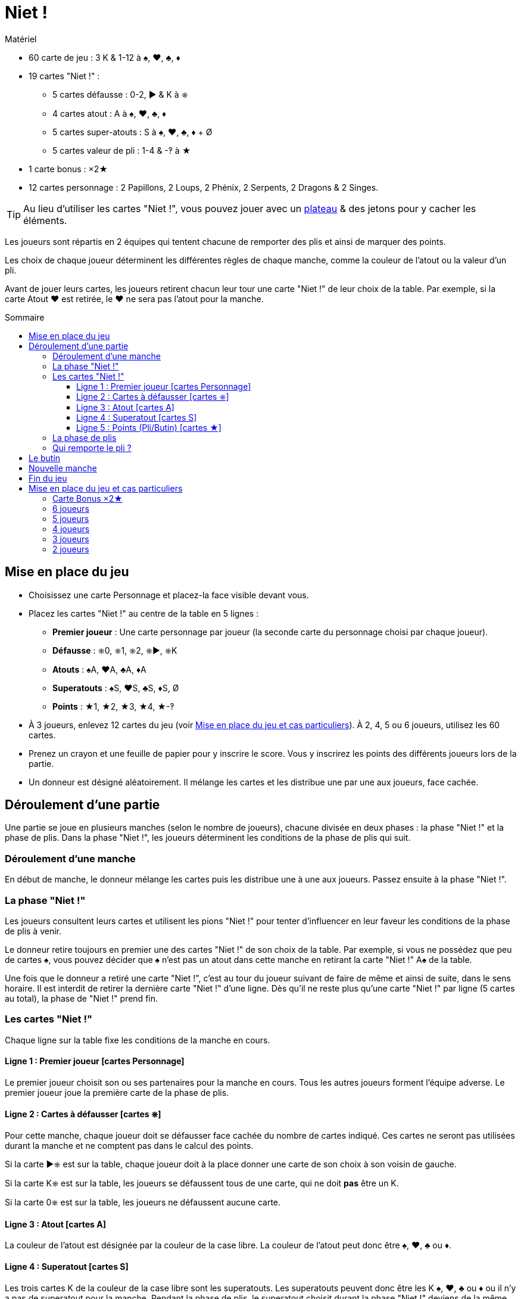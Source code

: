 = Niet !
:toc: preamble
:toclevels: 4
:toc-title: Sommaire
:icons: font

[.ssd-components]
.Matériel
****
* 60 carte de jeu : 3 K & 1-12 à ♠, ♥, ♣, ♦
* 19 cartes "Niet !" :
** 5 cartes défausse : 0-2, ► & K à ⎈
** 4 cartes atout : A à ♠, ♥, ♣, ♦
** 5 cartes super-atouts : S à ♠, ♥, ♣, ♦ + Ø
** 5 cartes valeur de pli : 1-4 & -‽ à ★
* 1 carte bonus : ×2★
* 12 cartes personnage : 2 Papillons, 2 Loups, 2 Phénix, 2 Serpents, 2 Dragons & 2 Singes.

TIP: Au lieu d'utiliser les cartes "Niet !", vous pouvez jouer avec un link:Nyet-Board.pdf[plateau] & des jetons pour y cacher les éléments.
****

Les joueurs sont répartis en 2 équipes qui tentent chacune de remporter des plis et ainsi de marquer des points.

Les choix de chaque joueur déterminent les différentes règles de chaque manche, comme la couleur de l’atout ou la valeur d’un pli.

Avant de jouer leurs cartes, les joueurs retirent chacun leur tour une carte "Niet !" de leur choix de la table.
Par exemple, si la carte Atout ♥ est retirée, le ♥ ne sera pas l’atout pour la manche.

== Mise en place du jeu

* Choisissez une carte Personnage et placez-la face visible devant vous.

* Placez les cartes "Niet !" au centre de la table en 5 lignes :
** *Premier joueur* : Une carte personnage par joueur (la seconde carte du personnage choisi par chaque joueur).
** *Défausse* : ⎈0, ⎈1, ⎈2, ⎈►, ⎈K
** *Atouts* : ♠A, ♥A, ♣A, ♦A
** *Superatouts* : ♠S, ♥S, ♣S, ♦S, Ø
** *Points* : ★1, ★2, ★3, ★4, ★-‽

* À 3 joueurs, enlevez 12 cartes du jeu (voir <<mise-en-place>>).
À 2, 4, 5 ou 6 joueurs, utilisez les 60 cartes.

* Prenez un crayon et une feuille de papier pour y inscrire le score.
Vous y inscrirez les points des différents joueurs lors de la partie.

* Un donneur est désigné aléatoirement.
Il mélange les cartes et les distribue une par une aux joueurs, face cachée.


== Déroulement d'une partie

Une partie se joue en plusieurs manches (selon le nombre de joueurs), chacune divisée en deux phases : la phase "Niet !" et la phase de plis.
Dans la phase "Niet !", les joueurs déterminent les conditions de la phase de plis qui suit.


=== Déroulement d'une manche

En début de manche, le donneur mélange les cartes puis les distribue une à une aux joueurs.
Passez ensuite à la phase "Niet !".


=== La phase "Niet !"

Les joueurs consultent leurs cartes et utilisent les pions "Niet !" pour tenter d’influencer en leur faveur les conditions de la phase de plis à venir.

Le donneur retire toujours en premier une des cartes "Niet !" de son choix de la table.
Par exemple, si vous ne possédez que peu de cartes ♠, vous pouvez décider que ♠ n’est pas un atout dans cette manche en retirant la carte "Niet !" A♠ de la table.

Une fois que le donneur a retiré une carte "Niet !", c’est au tour du joueur suivant de faire de même et ainsi de suite, dans le sens horaire.
Il est interdit de retirer la dernière carte "Niet !" d'une ligne.
Dès qu’il ne reste plus qu’une carte "Niet !" par ligne (5 cartes au total), la phase de "Niet !" prend fin.


=== Les cartes "Niet !"

Chaque ligne sur la table fixe les conditions de la manche en cours.


==== Ligne 1 : Premier joueur [cartes Personnage]

Le premier joueur choisit son ou ses partenaires pour la manche en cours.
Tous les autres joueurs forment l’équipe adverse.
Le premier joueur joue la première carte de la phase de plis.


==== Ligne 2 : Cartes à défausser [cartes ⎈]

Pour cette manche, chaque joueur doit se défausser face cachée du nombre de cartes indiqué.
Ces cartes ne seront pas utilisées durant la manche et ne comptent pas dans le calcul des points.

Si la carte ►⎈ est sur la table, chaque joueur doit à la place donner une carte de son choix à son voisin de gauche.

Si la carte K⎈ est sur la table, les joueurs se défaussent tous de une carte, qui ne doit *pas* être un K.

Si la carte 0⎈ est sur la table, les joueurs ne défaussent aucune carte.


==== Ligne 3 : Atout [cartes A]

La couleur de l’atout est désignée par la couleur de la case libre.
La couleur de l’atout peut donc être ♠, ♥, ♣ ou ♦.


==== Ligne 4 : Superatout [cartes S]

Les trois cartes K de la couleur de la case libre sont les superatouts.
Les superatouts peuvent donc être les K ♠, ♥, ♣ ou ♦ ou il n’y a pas de superatout pour la manche.
Pendant la phase de plis, le superatout choisit durant la phase "Niet !" deviens de la même couleur que l'atout, quelle que soit sa couleur.


==== Ligne 5 : Points (Pli/Butin) [cartes ★]

La valeur des cartes n’est pas prise en compte pour le calcul des points.
Chaque pli remporté et/ou chaque carte K capturée aux adversaires rapporte les points indiqués par la case libre.
Si la carte -‽★ est sur la table, chaque pli et butin de cette manche inflige un malus de -2 points.


=== La phase de plis

Avant que la phase de plis ne commence réellement, il faut que :

* Le premier joueur détermine les équipes en choisissant son ou ses partenaires.
* Chaque joueur défausse le nombre de cartes indiqué (ou transmet 1 carte à son voisin de gauche le cas échéant).

Le premier joueur peut ensuite commencer la phase de plis en jouant une carte de son choix face visible sur la table.

Les autres joueurs jouent dans le sens horaire en posant à leur tour une carte.
Les règles suivantes doivent être respectées :

* La couleur de la première carte jouée doit être suivie.
* Si vous ne pouvez pas suivre, vous pouvez jouer n'importe quelle carte de votre main (y compris un atout ou un superatout).
* Si la première carte est un atout, vous devez jouer un atout ou un superatout.
* Si la première carte est un superatout, vous devez jouer un atout ou un superatout.

Une fois que tous les joueurs ont joué une carte, on vérifie qui remporte le pli (le pli étant le tour de jeu).

.Jeu à 5
====
La carte Loup est sur la table.
C’est le joueur Loup qui est premier joueur et qui constitue une équipe de 3 joueurs avec le joueur Papillon et le joueur Singe.
Il donne donc la carte « ×2 » à un joueur de l’équipe adverse (Phénix ou Serpent). +
La carte 0⎈ est sur la table, aucune carte n’est ainsi défaussée. +
La carte A♣ card définit ♣ comme la couleur d'atout. +
La carte S♠ card définit que les cartes K ♠ sont des superatouts. +
Enfin, la carte 2★ définit que, durant cette manche, chaque pli et chaque butin vaut 2 points (voir <<butin>>).
====


=== Qui remporte le pli ?

* Le pli est remporté par la carte de plus forte valeur de la couleur de la première carte jouée, à moins qu’un atout ou un superatout ne soit joué.
+
CAUTION: Les cartes K qui ne sont pas superatout ont une valeur de 0.
+
Si plusieurs cartes de même valeur et de même couleur prennent le pli, c’est celle jouée en dernier qui l’emporte (cela est valable aussi pour les atouts et superatouts).
* Si un (ou plusieurs) atouts est joué sans aucun superatout, l’atout de plus forte valeur l’emporte.
* Si un superatout est joué, il l’emporte.

Le joueur remportant le pli prend les cartes qu’il empile face cachée devant lui, en posant bien chaque pli gagné séparément.

Le vainqueur commence le pli suivant en jouant la carte de son choix.

Dès que tous les plis ont été joués (et que tous les joueurs n’ont donc plus de carte en main), comptez les points.

Chaque équipe compte le nombre de plis gagnés ainsi que les cartes butin.
Ce total est multiplié par le nombre de points en vigueur pour la manche, comme indiqué sur la ligne 5 du plateau.
Ce résultat est inscrit sur un papier libre qui servira de feuille de score.


[[butin]]
== Le butin

Les cartes K deviennent un butin si elles sont volées à l’équipe adverse.
C’est également valable pour les superatouts.
Le butin est réclamé par un joueur qui gagne le pli lorsqu’un joueur de l’équipe adverse a joué une carte K.
Chaque carte K capturée est placée face visible à côté de la pile de plis gagnés à cette manche.
Il est possible de gagner jusqu'à 3 cartes butin lors d'un pli.


.Pli
====
Le premier joueur (d’une équipe de 3) joue un 8♦. +
Son partenaire joue un K♦, puis un joueur de l’équipe adverse joue un 4 3♦. +
Le second joueur de l’équipe adverse n’a pas de carte ♦ et choisit de jouer un 1 K♣ (♣ est l'atout). +
Pour finir, le dernier joueur de l’équipe de 3 joueurs, qui n’a pas non plus de carte ♣, joue un 6♣. +
Ce dernier joueur ramasse les 5 cartes et les pose devant lui : le K♣ face visible et les 4 autres cartes en une pile face cachée.
La carte K♦ ne constitue pas un butin, car elle a été jouée par un de ses partenaires.
====


== Nouvelle manche

Après le décompte, toutes les cartes "Niet !" sont replacées sur la table.
Le joueur à la gauche du dernier donneur devient le nouveau donneur.
Il mélange toutes les cartes et les distribue à nouveau.
Une nouvelle manche commence.


== Fin du jeu

La partie se termine après avoir joué un certain nombre de manches.

[options="autowidth"]
|====
h| Nombre de joueurs | 2 | 3 | 4 | 5 | 6
h| Nombre de manches | 8 | 9 | 8 | 10 | 12

|====

*Tous les joueurs doivent être donneur le même nombre de fois.*

À la fin de la partie, le joueur ayant le plus de points l’emporte.
En cas d’égalité, il y a plusieurs vainqueurs.

.Variant
****
Vous pouvez choisir de jouer avec un objectif de points défini en début de partie.
Par exemple, vous pouvez décider que la partie prendra fin dès qu’un joueur atteint 100 points.
****


[[mise-en-place]]
== Mise en place du jeu et cas particuliers

=== Carte Bonus ×2★

Cette carte n’est utilisée que lorsque vous jouez à 3 ou 5 joueurs.

Le joueur ou l’équipe en infériorité numérique reçoit la carte « x2 ».
À 5, c’est le premier joueur qui détermine lequel des 2 joueurs de l’équipe reçoit la carte « x2 ».
Cette carte permet de doubler les points gagnés à cette manche par le joueur qui la détient.


=== 6 joueurs

Les 60 cartes sont utilisées.
Chaque joueur reçoit 10 cartes.
On joue toujours à 3 contre 3.
La partie prend fin après la 12^ème^ manche.
Le premier joueur choisit ses partenaires.


=== 5 joueurs

Les 60 cartes sont utilisées.
Chaque joueur reçoit 12 cartes.
On joue toujours à 3 contre 2.
Le premier joueur choisit s’il joue dans l’équipe de 2 ou de 3 joueurs.
Il choisit aussi qui joue dans chaque équipe.
Il donne la carte Bonus à un des joueurs de son choix (y compris lui-même) de l’équipe de 2 joueurs.
Ce joueur double les points que lui rapportent les plis et les butins à cette manche.
La partie se termine après 10 manches.


=== 4 joueurs

Les 60 cartes sont utilisées.
Chaque joueur reçoit 15 cartes.
On joue toujours à 2 contre 2.
La partie prend fin après la 8^ème^ manche.
Le premier joueur choisit son partenaire.


=== 3 joueurs

Au début du jeu, on retire les cartes 10, 11 et 12 de chaque couleur : il reste donc 48 cartes, et chaque joueur en reçoit 16.
On joue à 1 contre 2.
Le premier joueur choisit s’il joue avec un partenaire ou s’il joue seul.
Le joueur seul reçoit la carte Bonus : tous ses points seront doublés.
La partie s’achève après 9 manches.


=== 2 joueurs

Les 60 cartes sont utilisées.
Chaque joueur reçoit 15 cartes.
Les 30 cartes restantes ne sont pas utilisées dans cette manche.
Elles sont écartées et restent secrètes jusqu'à la prochaine manche.
La partie s’achève après 8 manches.
